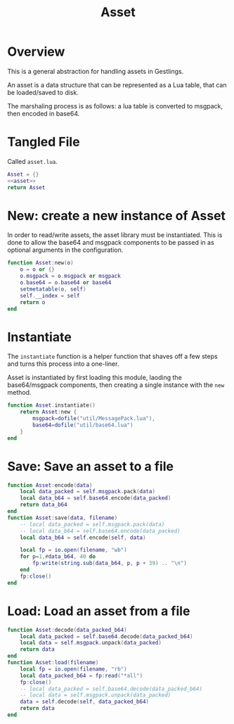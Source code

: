 #+TITLE: Asset
* Overview
This is a general abstraction for handling assets in
Gestlings.

An asset is a data structure that can be represented
as a Lua table, that can be loaded/saved to disk.

The marshaling process is as follows: a lua table
is converted to msgpack, then encoded in base64.
* Tangled File
Called =asset.lua=.
#+NAME: asset.lua
#+BEGIN_SRC lua :tangle asset/asset.lua
Asset = {}
<<asset>>
return Asset
#+END_SRC
* New: create a new instance of Asset
In order to read/write assets, the asset library
must be instantiated. This is done to allow the
base64 and msgpack components to be passed in
as optional arguments in the configuration.
#+NAME: asset
#+BEGIN_SRC lua
function Asset:new(o)
    o = o or {}
    o.msgpack = o.msgpack or msgpack
    o.base64 = o.base64 or base64
    setmetatable(o, self)
    self.__index = self
    return o
end
#+END_SRC
* Instantiate
The =instantiate= function
is a helper function that shaves off a few steps and
turns this process into a one-liner.

Asset is instantiated by first loading this module, laoding
the base64/msgpack components, then creating a single
instance with the =new= method.

#+NAME: asset
#+BEGIN_SRC lua
function Asset.instantiate()
    return Asset:new {
        msgpack=dofile("util/MessagePack.lua"),
        base64=dofile("util/base64.lua")
    }
end
#+END_SRC
* Save: Save an asset to a file
#+NAME: asset
#+BEGIN_SRC lua
function Asset:encode(data)
    local data_packed = self.msgpack.pack(data)
    local data_b64 = self.base64.encode(data_packed)
    return data_b64
end
function Asset:save(data, filename)
    -- local data_packed = self.msgpack.pack(data)
    -- local data_b64 = self.base64.encode(data_packed)
    local data_b64 = self.encode(self, data)

    local fp = io.open(filename, "wb")
    for p=1,#data_b64, 40 do
        fp:write(string.sub(data_b64, p, p + 39) .. "\n")
    end
    fp:close()
end
#+END_SRC
* Load: Load an asset from a file
#+NAME: asset
#+BEGIN_SRC lua
function Asset:decode(data_packed_b64)
    local data_packed = self.base64.decode(data_packed_b64)
    local data = self.msgpack.unpack(data_packed)
    return data
end
function Asset:load(filename)
    local fp = io.open(filename, "rb")
    local data_packed_b64 = fp:read("*all")
    fp:close()
    -- local data_packed = self.base64.decode(data_packed_b64)
    -- local data = self.msgpack.unpack(data_packed)
    data = self.decode(self, data_packed_b64)
    return data
end
#+END_SRC

